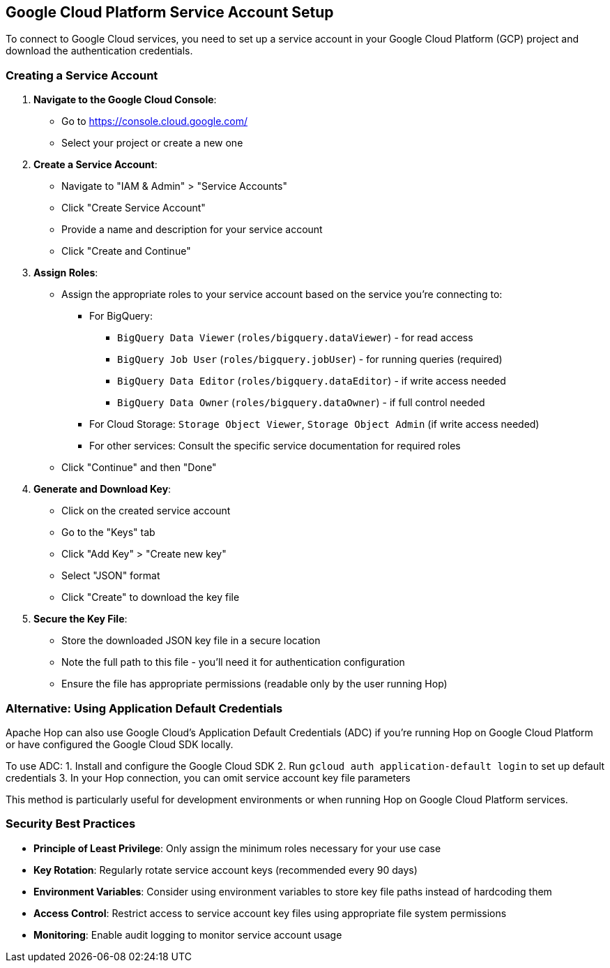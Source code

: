 ////
Licensed to the Apache Software Foundation (ASF) under one
or more contributor license agreements.  See the NOTICE file
distributed with this work for additional information
regarding copyright ownership.  The ASF licenses this file
to you under the Apache License, Version 2.0 (the
"License"); you may not use this file except in compliance
with the License.  You may obtain a copy of the License at
  http://www.apache.org/licenses/LICENSE-2.0
Unless required by applicable law or agreed to in writing,
software distributed under the License is distributed on an
"AS IS" BASIS, WITHOUT WARRANTIES OR CONDITIONS OF ANY
KIND, either express or implied.  See the License for the
specific language governing permissions and limitations
under the License.
////

== Google Cloud Platform Service Account Setup

To connect to Google Cloud services, you need to set up a service account in your Google Cloud Platform (GCP) project and download the authentication credentials.

=== Creating a Service Account

1. **Navigate to the Google Cloud Console**:
   - Go to https://console.cloud.google.com/
   - Select your project or create a new one

2. **Create a Service Account**:
   - Navigate to "IAM & Admin" > "Service Accounts"
   - Click "Create Service Account"
   - Provide a name and description for your service account
   - Click "Create and Continue"

3. **Assign Roles**:
   - Assign the appropriate roles to your service account based on the service you're connecting to:
     * For BigQuery: 
       ** `BigQuery Data Viewer` (`roles/bigquery.dataViewer`) - for read access
       ** `BigQuery Job User` (`roles/bigquery.jobUser`) - for running queries (required)
       ** `BigQuery Data Editor` (`roles/bigquery.dataEditor`) - if write access needed
       ** `BigQuery Data Owner` (`roles/bigquery.dataOwner`) - if full control needed
     * For Cloud Storage: `Storage Object Viewer`, `Storage Object Admin` (if write access needed)
     * For other services: Consult the specific service documentation for required roles
   - Click "Continue" and then "Done"

4. **Generate and Download Key**:
   - Click on the created service account
   - Go to the "Keys" tab
   - Click "Add Key" > "Create new key"
   - Select "JSON" format
   - Click "Create" to download the key file

5. **Secure the Key File**:
   - Store the downloaded JSON key file in a secure location
   - Note the full path to this file - you'll need it for authentication configuration
   - Ensure the file has appropriate permissions (readable only by the user running Hop)

=== Alternative: Using Application Default Credentials

Apache Hop can also use Google Cloud's Application Default Credentials (ADC) if you're running Hop on Google Cloud Platform or have configured the Google Cloud SDK locally.

To use ADC:
1. Install and configure the Google Cloud SDK
2. Run `gcloud auth application-default login` to set up default credentials
3. In your Hop connection, you can omit service account key file parameters

This method is particularly useful for development environments or when running Hop on Google Cloud Platform services.

=== Security Best Practices

* **Principle of Least Privilege**: Only assign the minimum roles necessary for your use case
* **Key Rotation**: Regularly rotate service account keys (recommended every 90 days)
* **Environment Variables**: Consider using environment variables to store key file paths instead of hardcoding them
* **Access Control**: Restrict access to service account key files using appropriate file system permissions
* **Monitoring**: Enable audit logging to monitor service account usage

